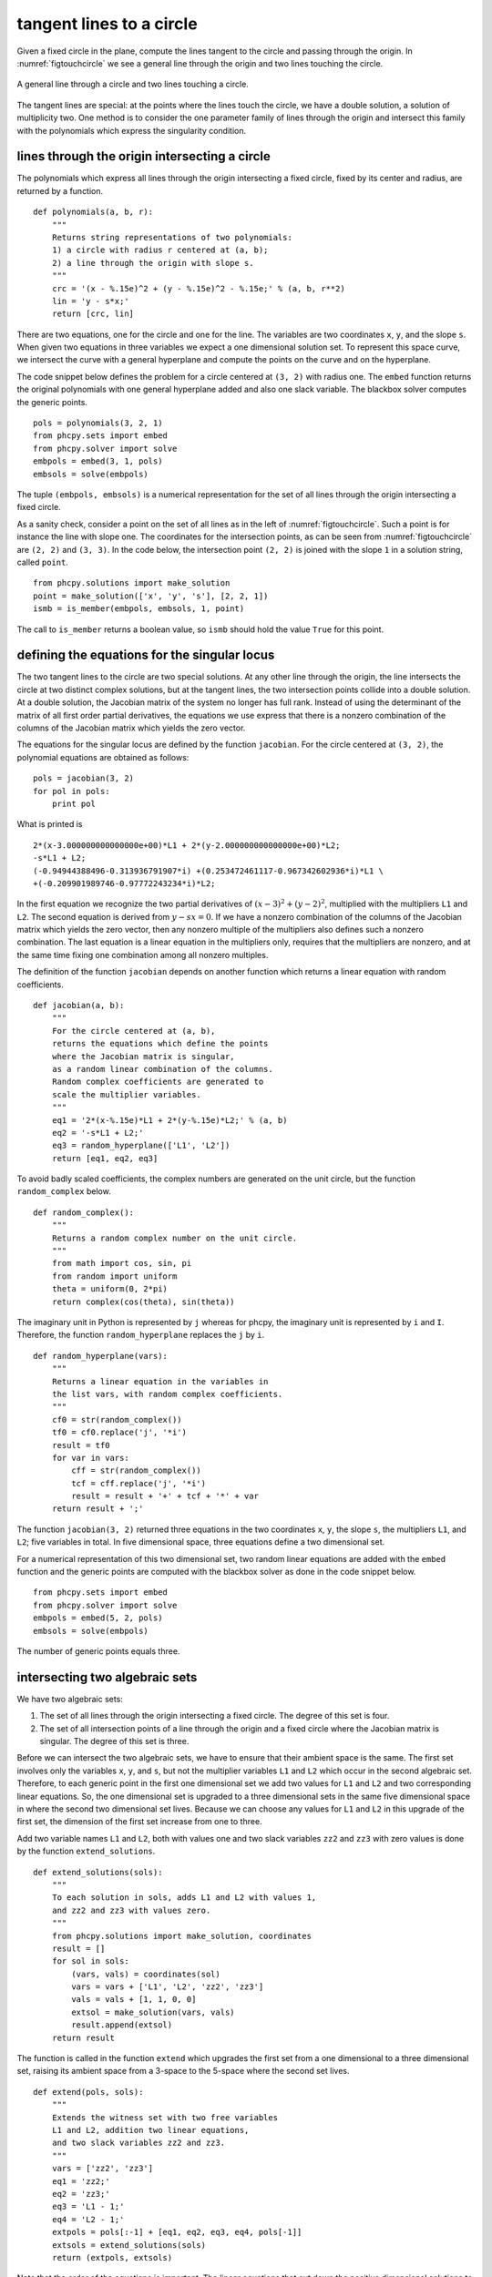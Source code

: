 tangent lines to a circle
=========================

Given a fixed circle in the plane, compute the lines tangent to
the circle and passing through the origin.
In :numref:`figtouchcircle` we see a general line through the origin
and two lines touching the circle.

.. _figtouchcircle:

.. figure:: ./touchcircle.png
    :align: center

    A general line through a circle and two lines touching a circle.

The tangent lines are special: at the points where the lines touch
the circle, we have a double solution, a solution of multiplicity two.
One method is to consider the one parameter family of lines through
the origin and intersect this family with the polynomials which express
the singularity condition.

lines through the origin intersecting a circle
----------------------------------------------

The polynomials which express all lines through the origin
intersecting a fixed circle, fixed by its center and radius,
are returned by a function.

::

   def polynomials(a, b, r):
       """
       Returns string representations of two polynomials:
       1) a circle with radius r centered at (a, b);
       2) a line through the origin with slope s.
       """
       crc = '(x - %.15e)^2 + (y - %.15e)^2 - %.15e;' % (a, b, r**2)
       lin = 'y - s*x;'
       return [crc, lin]

There are two equations, one for the circle and one for the line.
The variables are two coordinates ``x``, ``y``, and the slope ``s``.
When given two equations in three variables we expect a one
dimensional solution set.  To represent this space curve,
we intersect the curve with a general hyperplane and compute
the points on the curve and on the hyperplane.

The code snippet below defines the problem for a circle
centered at ``(3, 2)`` with radius one.  The ``embed`` function
returns the original polynomials with one general hyperplane added
and also one slack variable.  
The blackbox solver computes the generic points.

::

   pols = polynomials(3, 2, 1)
   from phcpy.sets import embed
   from phcpy.solver import solve
   embpols = embed(3, 1, pols)
   embsols = solve(embpols)

The tuple ``(embpols, embsols)`` is a numerical representation for
the set of all lines through the origin intersecting a fixed circle.

As a sanity check, consider a point on the set of all lines as
in the left of :numref:`figtouchcircle`.
Such a point is for instance the line with slope one.
The coordinates for the intersection points,
as can be seen from :numref:`figtouchcircle` are ``(2, 2)`` and ``(3, 3)``.  
In the code below, the intersection point ``(2, 2)`` is joined with
the slope ``1`` in a solution string, called ``point``.

::

   from phcpy.solutions import make_solution
   point = make_solution(['x', 'y', 's'], [2, 2, 1])
   ismb = is_member(embpols, embsols, 1, point)

The call to ``is_member`` returns a boolean value,
so ``ismb`` should hold the value ``True`` for this point.

defining the equations for the singular locus
---------------------------------------------

The two tangent lines to the circle are two special solutions.
At any other line through the origin, the line intersects the
circle at two distinct complex solutions, but at the tangent lines,
the two intersection points collide into a double solution.
At a double solution, the Jacobian matrix of the system no longer
has full rank.  Instead of using the determinant of the matrix of
all first order partial derivatives, the equations we use express
that there is a nonzero combination of the columns of the Jacobian
matrix which yields the zero vector.

The equations for the singular locus are defined by the
function ``jacobian``.  For the circle centered at ``(3, 2)``,
the polynomial equations are obtained as follows:

::

    pols = jacobian(3, 2)
    for pol in pols:
        print pol

What is printed is

::

    2*(x-3.000000000000000e+00)*L1 + 2*(y-2.000000000000000e+00)*L2;
    -s*L1 + L2;
    (-0.94944388496-0.313936791907*i) +(0.253472461117-0.967342602936*i)*L1 \
    +(-0.209901989746-0.97772243234*i)*L2;

In the first equation we recognize the two partial derivatives
of :math:`(x-3)^2 + (y-2)^2`, multiplied with the multipliers
``L1`` and ``L2``.  The second equation is derived 
from :math:`y - s x = 0`.
If we have a nonzero combination of the columns of the Jacobian matrix
which yields the zero vector, then any nonzero multiple of the multipliers
also defines such a nonzero combination.
The last equation is a linear equation in the multipliers only,
requires that the multipliers are nonzero, and at the same time
fixing one combination among all nonzero multiples.

The definition of the function ``jacobian`` depends on another
function which returns a linear equation with random coefficients.

::

   def jacobian(a, b):
       """
       For the circle centered at (a, b),
       returns the equations which define the points
       where the Jacobian matrix is singular,
       as a random linear combination of the columns.
       Random complex coefficients are generated to
       scale the multiplier variables.
       """
       eq1 = '2*(x-%.15e)*L1 + 2*(y-%.15e)*L2;' % (a, b)
       eq2 = '-s*L1 + L2;'
       eq3 = random_hyperplane(['L1', 'L2'])
       return [eq1, eq2, eq3]

To avoid badly scaled coefficients, the complex numbers are generated
on the unit circle, but the function ``random_complex`` below.

::

   def random_complex():
       """
       Returns a random complex number on the unit circle.
       """
       from math import cos, sin, pi
       from random import uniform
       theta = uniform(0, 2*pi)
       return complex(cos(theta), sin(theta))

The imaginary unit in Python is represented by ``j``
whereas for phcpy, the imaginary unit is represented by ``i`` and ``I``.
Therefore, the function ``random_hyperplane`` replaces the ``j`` by ``i``.

::

   def random_hyperplane(vars):
       """
       Returns a linear equation in the variables in
       the list vars, with random complex coefficients.
       """
       cf0 = str(random_complex())
       tf0 = cf0.replace('j', '*i')
       result = tf0
       for var in vars:
           cff = str(random_complex())
           tcf = cff.replace('j', '*i')
           result = result + '+' + tcf + '*' + var
       return result + ';'

The function ``jacobian(3, 2)`` returned three equations in the
two coordinates ``x``, ``y``, the slope ``s``, 
the multipliers ``L1``, and ``L2``; five variables in total.
In five dimensional space, three equations define a two dimensional set.

For a numerical representation of this two dimensional set,
two random linear equations are added with the ``embed`` function
and the generic points are computed with the blackbox solver
as done in the code snippet below.

::

    from phcpy.sets import embed
    from phcpy.solver import solve
    embpols = embed(5, 2, pols)
    embsols = solve(embpols)

The number of generic points equals three.

intersecting two algebraic sets
-------------------------------

We have two algebraic sets:

1. The set of all lines through the origin intersecting a fixed circle.
   The degree of this set is four.

2. The set of all intersection points of a line through the origin
   and a fixed circle where the Jacobian matrix is singular.
   The degree of this set is three.

Before we can intersect the two algebraic sets, we have to ensure that
their ambient space is the same.  The first set involves only the
variables ``x``, ``y``, and ``s``, but not the multiplier variables
``L1`` and ``L2`` which occur in the second algebraic set.
Therefore, to each generic point in the first one dimensional set
we add two values for ``L1`` and ``L2`` and two corresponding linear
equations.  So, the one dimensional set is upgraded to a three
dimensional sets in the same five dimensional space in where the
second two dimensional set lives.  Because we can choose any values
for ``L1`` and ``L2`` in this upgrade of the first set, the dimension
of the first set increase from one to three.

Add two variable names ``L1`` and ``L2``, both with values one
and two slack variables ``zz2`` and ``zz3`` with zero values
is done by the function ``extend_solutions``.

::

   def extend_solutions(sols):
       """
       To each solution in sols, adds L1 and L2 with values 1,
       and zz2 and zz3 with values zero.
       """
       from phcpy.solutions import make_solution, coordinates
       result = []
       for sol in sols:
           (vars, vals) = coordinates(sol)
           vars = vars + ['L1', 'L2', 'zz2', 'zz3']
           vals = vals + [1, 1, 0, 0]
           extsol = make_solution(vars, vals)
           result.append(extsol)
       return result

The function is called in the function ``extend`` which upgrades
the first set from a one dimensional to a three dimensional set,
raising its ambient space from a 3-space to the 5-space where the
second set lives.

::

   def extend(pols, sols):
       """
       Extends the witness set with two free variables
       L1 and L2, addition two linear equations,
       and two slack variables zz2 and zz3.
       """
       vars = ['zz2', 'zz3']
       eq1 = 'zz2;'
       eq2 = 'zz3;'
       eq3 = 'L1 - 1;'
       eq4 = 'L2 - 1;'
       extpols = pols[:-1] + [eq1, eq2, eq3, eq4, pols[-1]]
       extsols = extend_solutions(sols)
       return (extpols, extsols)

Note that the order of the equations is important.
The linear equations that cut down the positive dimensional solutions
to isolated points must occur at the end of the list of polynomials.

Also the order of the variables matters.
To ensure that the names of the variables line up in the same order
for both lists of polynomials, the first polynomial for both sets is
prepended with the string ``x-x+y-y+s-s+L1-L1+L2-L2``.

The relevant code snippet to intersect two sets with diagonal homotopies
is shown below.

::

    from phcpy.diagonal import diagonal_solver as diagsolve
    result = diagsolve(dim, w1d, w1eqs, w1sols, w2d, w2eqs, w2sols)
    (eqs, sols) = result

The polynomials and the corresponding generic points
for the first set are in ``w1eqs`` and ``w1sols`` respectively,
for the second set they are in ``w2eqs`` and ``w2sols``.
The dimensions of the two sets are in ``w1d`` and ``w2d``
(which respectively equal three and two)
and the ambient dimension (five) is given in ``dim``.

The number of solutions in list ``sols`` returned by the diagonal solver
equals two, defining the two tangent lines shown at the right 
of :numref:`figtouchcircle`.

The complete script which computes this use case in in the ``examples``
folder in the ``Python/PHCpy2`` directory of the source code.
